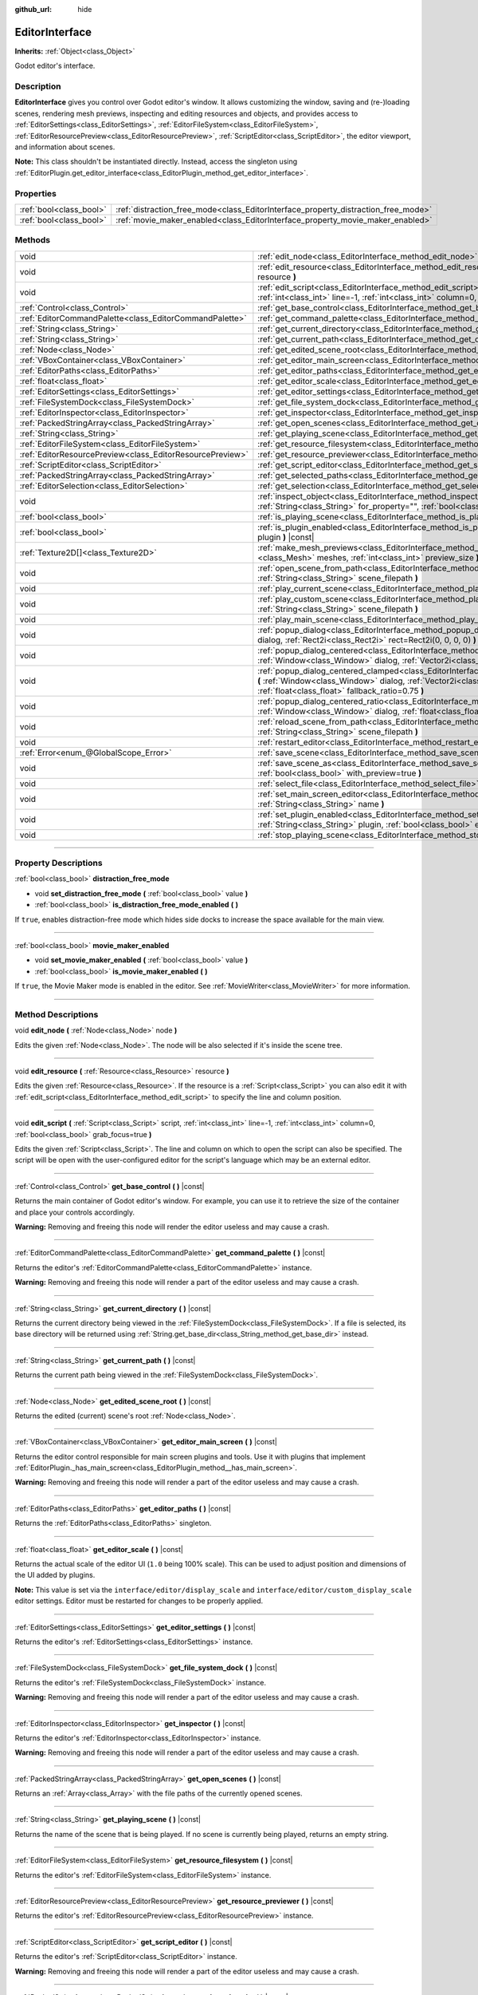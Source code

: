 :github_url: hide

.. DO NOT EDIT THIS FILE!!!
.. Generated automatically from Godot engine sources.
.. Generator: https://github.com/godotengine/godot/tree/master/doc/tools/make_rst.py.
.. XML source: https://github.com/godotengine/godot/tree/master/doc/classes/EditorInterface.xml.

.. _class_EditorInterface:

EditorInterface
===============

**Inherits:** :ref:`Object<class_Object>`

Godot editor's interface.

.. rst-class:: classref-introduction-group

Description
-----------

**EditorInterface** gives you control over Godot editor's window. It allows customizing the window, saving and (re-)loading scenes, rendering mesh previews, inspecting and editing resources and objects, and provides access to :ref:`EditorSettings<class_EditorSettings>`, :ref:`EditorFileSystem<class_EditorFileSystem>`, :ref:`EditorResourcePreview<class_EditorResourcePreview>`, :ref:`ScriptEditor<class_ScriptEditor>`, the editor viewport, and information about scenes.

\ **Note:** This class shouldn't be instantiated directly. Instead, access the singleton using :ref:`EditorPlugin.get_editor_interface<class_EditorPlugin_method_get_editor_interface>`.

.. rst-class:: classref-reftable-group

Properties
----------

.. table::
   :widths: auto

   +-------------------------+------------------------------------------------------------------------------------+
   | :ref:`bool<class_bool>` | :ref:`distraction_free_mode<class_EditorInterface_property_distraction_free_mode>` |
   +-------------------------+------------------------------------------------------------------------------------+
   | :ref:`bool<class_bool>` | :ref:`movie_maker_enabled<class_EditorInterface_property_movie_maker_enabled>`     |
   +-------------------------+------------------------------------------------------------------------------------+

.. rst-class:: classref-reftable-group

Methods
-------

.. table::
   :widths: auto

   +-----------------------------------------------------------+--------------------------------------------------------------------------------------------------------------------------------------------------------------------------------------------------------------------------------------------------------+
   | void                                                      | :ref:`edit_node<class_EditorInterface_method_edit_node>` **(** :ref:`Node<class_Node>` node **)**                                                                                                                                                      |
   +-----------------------------------------------------------+--------------------------------------------------------------------------------------------------------------------------------------------------------------------------------------------------------------------------------------------------------+
   | void                                                      | :ref:`edit_resource<class_EditorInterface_method_edit_resource>` **(** :ref:`Resource<class_Resource>` resource **)**                                                                                                                                  |
   +-----------------------------------------------------------+--------------------------------------------------------------------------------------------------------------------------------------------------------------------------------------------------------------------------------------------------------+
   | void                                                      | :ref:`edit_script<class_EditorInterface_method_edit_script>` **(** :ref:`Script<class_Script>` script, :ref:`int<class_int>` line=-1, :ref:`int<class_int>` column=0, :ref:`bool<class_bool>` grab_focus=true **)**                                    |
   +-----------------------------------------------------------+--------------------------------------------------------------------------------------------------------------------------------------------------------------------------------------------------------------------------------------------------------+
   | :ref:`Control<class_Control>`                             | :ref:`get_base_control<class_EditorInterface_method_get_base_control>` **(** **)** |const|                                                                                                                                                             |
   +-----------------------------------------------------------+--------------------------------------------------------------------------------------------------------------------------------------------------------------------------------------------------------------------------------------------------------+
   | :ref:`EditorCommandPalette<class_EditorCommandPalette>`   | :ref:`get_command_palette<class_EditorInterface_method_get_command_palette>` **(** **)** |const|                                                                                                                                                       |
   +-----------------------------------------------------------+--------------------------------------------------------------------------------------------------------------------------------------------------------------------------------------------------------------------------------------------------------+
   | :ref:`String<class_String>`                               | :ref:`get_current_directory<class_EditorInterface_method_get_current_directory>` **(** **)** |const|                                                                                                                                                   |
   +-----------------------------------------------------------+--------------------------------------------------------------------------------------------------------------------------------------------------------------------------------------------------------------------------------------------------------+
   | :ref:`String<class_String>`                               | :ref:`get_current_path<class_EditorInterface_method_get_current_path>` **(** **)** |const|                                                                                                                                                             |
   +-----------------------------------------------------------+--------------------------------------------------------------------------------------------------------------------------------------------------------------------------------------------------------------------------------------------------------+
   | :ref:`Node<class_Node>`                                   | :ref:`get_edited_scene_root<class_EditorInterface_method_get_edited_scene_root>` **(** **)** |const|                                                                                                                                                   |
   +-----------------------------------------------------------+--------------------------------------------------------------------------------------------------------------------------------------------------------------------------------------------------------------------------------------------------------+
   | :ref:`VBoxContainer<class_VBoxContainer>`                 | :ref:`get_editor_main_screen<class_EditorInterface_method_get_editor_main_screen>` **(** **)** |const|                                                                                                                                                 |
   +-----------------------------------------------------------+--------------------------------------------------------------------------------------------------------------------------------------------------------------------------------------------------------------------------------------------------------+
   | :ref:`EditorPaths<class_EditorPaths>`                     | :ref:`get_editor_paths<class_EditorInterface_method_get_editor_paths>` **(** **)** |const|                                                                                                                                                             |
   +-----------------------------------------------------------+--------------------------------------------------------------------------------------------------------------------------------------------------------------------------------------------------------------------------------------------------------+
   | :ref:`float<class_float>`                                 | :ref:`get_editor_scale<class_EditorInterface_method_get_editor_scale>` **(** **)** |const|                                                                                                                                                             |
   +-----------------------------------------------------------+--------------------------------------------------------------------------------------------------------------------------------------------------------------------------------------------------------------------------------------------------------+
   | :ref:`EditorSettings<class_EditorSettings>`               | :ref:`get_editor_settings<class_EditorInterface_method_get_editor_settings>` **(** **)** |const|                                                                                                                                                       |
   +-----------------------------------------------------------+--------------------------------------------------------------------------------------------------------------------------------------------------------------------------------------------------------------------------------------------------------+
   | :ref:`FileSystemDock<class_FileSystemDock>`               | :ref:`get_file_system_dock<class_EditorInterface_method_get_file_system_dock>` **(** **)** |const|                                                                                                                                                     |
   +-----------------------------------------------------------+--------------------------------------------------------------------------------------------------------------------------------------------------------------------------------------------------------------------------------------------------------+
   | :ref:`EditorInspector<class_EditorInspector>`             | :ref:`get_inspector<class_EditorInterface_method_get_inspector>` **(** **)** |const|                                                                                                                                                                   |
   +-----------------------------------------------------------+--------------------------------------------------------------------------------------------------------------------------------------------------------------------------------------------------------------------------------------------------------+
   | :ref:`PackedStringArray<class_PackedStringArray>`         | :ref:`get_open_scenes<class_EditorInterface_method_get_open_scenes>` **(** **)** |const|                                                                                                                                                               |
   +-----------------------------------------------------------+--------------------------------------------------------------------------------------------------------------------------------------------------------------------------------------------------------------------------------------------------------+
   | :ref:`String<class_String>`                               | :ref:`get_playing_scene<class_EditorInterface_method_get_playing_scene>` **(** **)** |const|                                                                                                                                                           |
   +-----------------------------------------------------------+--------------------------------------------------------------------------------------------------------------------------------------------------------------------------------------------------------------------------------------------------------+
   | :ref:`EditorFileSystem<class_EditorFileSystem>`           | :ref:`get_resource_filesystem<class_EditorInterface_method_get_resource_filesystem>` **(** **)** |const|                                                                                                                                               |
   +-----------------------------------------------------------+--------------------------------------------------------------------------------------------------------------------------------------------------------------------------------------------------------------------------------------------------------+
   | :ref:`EditorResourcePreview<class_EditorResourcePreview>` | :ref:`get_resource_previewer<class_EditorInterface_method_get_resource_previewer>` **(** **)** |const|                                                                                                                                                 |
   +-----------------------------------------------------------+--------------------------------------------------------------------------------------------------------------------------------------------------------------------------------------------------------------------------------------------------------+
   | :ref:`ScriptEditor<class_ScriptEditor>`                   | :ref:`get_script_editor<class_EditorInterface_method_get_script_editor>` **(** **)** |const|                                                                                                                                                           |
   +-----------------------------------------------------------+--------------------------------------------------------------------------------------------------------------------------------------------------------------------------------------------------------------------------------------------------------+
   | :ref:`PackedStringArray<class_PackedStringArray>`         | :ref:`get_selected_paths<class_EditorInterface_method_get_selected_paths>` **(** **)** |const|                                                                                                                                                         |
   +-----------------------------------------------------------+--------------------------------------------------------------------------------------------------------------------------------------------------------------------------------------------------------------------------------------------------------+
   | :ref:`EditorSelection<class_EditorSelection>`             | :ref:`get_selection<class_EditorInterface_method_get_selection>` **(** **)** |const|                                                                                                                                                                   |
   +-----------------------------------------------------------+--------------------------------------------------------------------------------------------------------------------------------------------------------------------------------------------------------------------------------------------------------+
   | void                                                      | :ref:`inspect_object<class_EditorInterface_method_inspect_object>` **(** :ref:`Object<class_Object>` object, :ref:`String<class_String>` for_property="", :ref:`bool<class_bool>` inspector_only=false **)**                                           |
   +-----------------------------------------------------------+--------------------------------------------------------------------------------------------------------------------------------------------------------------------------------------------------------------------------------------------------------+
   | :ref:`bool<class_bool>`                                   | :ref:`is_playing_scene<class_EditorInterface_method_is_playing_scene>` **(** **)** |const|                                                                                                                                                             |
   +-----------------------------------------------------------+--------------------------------------------------------------------------------------------------------------------------------------------------------------------------------------------------------------------------------------------------------+
   | :ref:`bool<class_bool>`                                   | :ref:`is_plugin_enabled<class_EditorInterface_method_is_plugin_enabled>` **(** :ref:`String<class_String>` plugin **)** |const|                                                                                                                        |
   +-----------------------------------------------------------+--------------------------------------------------------------------------------------------------------------------------------------------------------------------------------------------------------------------------------------------------------+
   | :ref:`Texture2D[]<class_Texture2D>`                       | :ref:`make_mesh_previews<class_EditorInterface_method_make_mesh_previews>` **(** :ref:`Mesh[]<class_Mesh>` meshes, :ref:`int<class_int>` preview_size **)**                                                                                            |
   +-----------------------------------------------------------+--------------------------------------------------------------------------------------------------------------------------------------------------------------------------------------------------------------------------------------------------------+
   | void                                                      | :ref:`open_scene_from_path<class_EditorInterface_method_open_scene_from_path>` **(** :ref:`String<class_String>` scene_filepath **)**                                                                                                                  |
   +-----------------------------------------------------------+--------------------------------------------------------------------------------------------------------------------------------------------------------------------------------------------------------------------------------------------------------+
   | void                                                      | :ref:`play_current_scene<class_EditorInterface_method_play_current_scene>` **(** **)**                                                                                                                                                                 |
   +-----------------------------------------------------------+--------------------------------------------------------------------------------------------------------------------------------------------------------------------------------------------------------------------------------------------------------+
   | void                                                      | :ref:`play_custom_scene<class_EditorInterface_method_play_custom_scene>` **(** :ref:`String<class_String>` scene_filepath **)**                                                                                                                        |
   +-----------------------------------------------------------+--------------------------------------------------------------------------------------------------------------------------------------------------------------------------------------------------------------------------------------------------------+
   | void                                                      | :ref:`play_main_scene<class_EditorInterface_method_play_main_scene>` **(** **)**                                                                                                                                                                       |
   +-----------------------------------------------------------+--------------------------------------------------------------------------------------------------------------------------------------------------------------------------------------------------------------------------------------------------------+
   | void                                                      | :ref:`popup_dialog<class_EditorInterface_method_popup_dialog>` **(** :ref:`Window<class_Window>` dialog, :ref:`Rect2i<class_Rect2i>` rect=Rect2i(0, 0, 0, 0) **)**                                                                                     |
   +-----------------------------------------------------------+--------------------------------------------------------------------------------------------------------------------------------------------------------------------------------------------------------------------------------------------------------+
   | void                                                      | :ref:`popup_dialog_centered<class_EditorInterface_method_popup_dialog_centered>` **(** :ref:`Window<class_Window>` dialog, :ref:`Vector2i<class_Vector2i>` minsize=Vector2i(0, 0) **)**                                                                |
   +-----------------------------------------------------------+--------------------------------------------------------------------------------------------------------------------------------------------------------------------------------------------------------------------------------------------------------+
   | void                                                      | :ref:`popup_dialog_centered_clamped<class_EditorInterface_method_popup_dialog_centered_clamped>` **(** :ref:`Window<class_Window>` dialog, :ref:`Vector2i<class_Vector2i>` minsize=Vector2i(0, 0), :ref:`float<class_float>` fallback_ratio=0.75 **)** |
   +-----------------------------------------------------------+--------------------------------------------------------------------------------------------------------------------------------------------------------------------------------------------------------------------------------------------------------+
   | void                                                      | :ref:`popup_dialog_centered_ratio<class_EditorInterface_method_popup_dialog_centered_ratio>` **(** :ref:`Window<class_Window>` dialog, :ref:`float<class_float>` ratio=0.8 **)**                                                                       |
   +-----------------------------------------------------------+--------------------------------------------------------------------------------------------------------------------------------------------------------------------------------------------------------------------------------------------------------+
   | void                                                      | :ref:`reload_scene_from_path<class_EditorInterface_method_reload_scene_from_path>` **(** :ref:`String<class_String>` scene_filepath **)**                                                                                                              |
   +-----------------------------------------------------------+--------------------------------------------------------------------------------------------------------------------------------------------------------------------------------------------------------------------------------------------------------+
   | void                                                      | :ref:`restart_editor<class_EditorInterface_method_restart_editor>` **(** :ref:`bool<class_bool>` save=true **)**                                                                                                                                       |
   +-----------------------------------------------------------+--------------------------------------------------------------------------------------------------------------------------------------------------------------------------------------------------------------------------------------------------------+
   | :ref:`Error<enum_@GlobalScope_Error>`                     | :ref:`save_scene<class_EditorInterface_method_save_scene>` **(** **)**                                                                                                                                                                                 |
   +-----------------------------------------------------------+--------------------------------------------------------------------------------------------------------------------------------------------------------------------------------------------------------------------------------------------------------+
   | void                                                      | :ref:`save_scene_as<class_EditorInterface_method_save_scene_as>` **(** :ref:`String<class_String>` path, :ref:`bool<class_bool>` with_preview=true **)**                                                                                               |
   +-----------------------------------------------------------+--------------------------------------------------------------------------------------------------------------------------------------------------------------------------------------------------------------------------------------------------------+
   | void                                                      | :ref:`select_file<class_EditorInterface_method_select_file>` **(** :ref:`String<class_String>` file **)**                                                                                                                                              |
   +-----------------------------------------------------------+--------------------------------------------------------------------------------------------------------------------------------------------------------------------------------------------------------------------------------------------------------+
   | void                                                      | :ref:`set_main_screen_editor<class_EditorInterface_method_set_main_screen_editor>` **(** :ref:`String<class_String>` name **)**                                                                                                                        |
   +-----------------------------------------------------------+--------------------------------------------------------------------------------------------------------------------------------------------------------------------------------------------------------------------------------------------------------+
   | void                                                      | :ref:`set_plugin_enabled<class_EditorInterface_method_set_plugin_enabled>` **(** :ref:`String<class_String>` plugin, :ref:`bool<class_bool>` enabled **)**                                                                                             |
   +-----------------------------------------------------------+--------------------------------------------------------------------------------------------------------------------------------------------------------------------------------------------------------------------------------------------------------+
   | void                                                      | :ref:`stop_playing_scene<class_EditorInterface_method_stop_playing_scene>` **(** **)**                                                                                                                                                                 |
   +-----------------------------------------------------------+--------------------------------------------------------------------------------------------------------------------------------------------------------------------------------------------------------------------------------------------------------+

.. rst-class:: classref-section-separator

----

.. rst-class:: classref-descriptions-group

Property Descriptions
---------------------

.. _class_EditorInterface_property_distraction_free_mode:

.. rst-class:: classref-property

:ref:`bool<class_bool>` **distraction_free_mode**

.. rst-class:: classref-property-setget

- void **set_distraction_free_mode** **(** :ref:`bool<class_bool>` value **)**
- :ref:`bool<class_bool>` **is_distraction_free_mode_enabled** **(** **)**

If ``true``, enables distraction-free mode which hides side docks to increase the space available for the main view.

.. rst-class:: classref-item-separator

----

.. _class_EditorInterface_property_movie_maker_enabled:

.. rst-class:: classref-property

:ref:`bool<class_bool>` **movie_maker_enabled**

.. rst-class:: classref-property-setget

- void **set_movie_maker_enabled** **(** :ref:`bool<class_bool>` value **)**
- :ref:`bool<class_bool>` **is_movie_maker_enabled** **(** **)**

If ``true``, the Movie Maker mode is enabled in the editor. See :ref:`MovieWriter<class_MovieWriter>` for more information.

.. rst-class:: classref-section-separator

----

.. rst-class:: classref-descriptions-group

Method Descriptions
-------------------

.. _class_EditorInterface_method_edit_node:

.. rst-class:: classref-method

void **edit_node** **(** :ref:`Node<class_Node>` node **)**

Edits the given :ref:`Node<class_Node>`. The node will be also selected if it's inside the scene tree.

.. rst-class:: classref-item-separator

----

.. _class_EditorInterface_method_edit_resource:

.. rst-class:: classref-method

void **edit_resource** **(** :ref:`Resource<class_Resource>` resource **)**

Edits the given :ref:`Resource<class_Resource>`. If the resource is a :ref:`Script<class_Script>` you can also edit it with :ref:`edit_script<class_EditorInterface_method_edit_script>` to specify the line and column position.

.. rst-class:: classref-item-separator

----

.. _class_EditorInterface_method_edit_script:

.. rst-class:: classref-method

void **edit_script** **(** :ref:`Script<class_Script>` script, :ref:`int<class_int>` line=-1, :ref:`int<class_int>` column=0, :ref:`bool<class_bool>` grab_focus=true **)**

Edits the given :ref:`Script<class_Script>`. The line and column on which to open the script can also be specified. The script will be open with the user-configured editor for the script's language which may be an external editor.

.. rst-class:: classref-item-separator

----

.. _class_EditorInterface_method_get_base_control:

.. rst-class:: classref-method

:ref:`Control<class_Control>` **get_base_control** **(** **)** |const|

Returns the main container of Godot editor's window. For example, you can use it to retrieve the size of the container and place your controls accordingly.

\ **Warning:** Removing and freeing this node will render the editor useless and may cause a crash.

.. rst-class:: classref-item-separator

----

.. _class_EditorInterface_method_get_command_palette:

.. rst-class:: classref-method

:ref:`EditorCommandPalette<class_EditorCommandPalette>` **get_command_palette** **(** **)** |const|

Returns the editor's :ref:`EditorCommandPalette<class_EditorCommandPalette>` instance.

\ **Warning:** Removing and freeing this node will render a part of the editor useless and may cause a crash.

.. rst-class:: classref-item-separator

----

.. _class_EditorInterface_method_get_current_directory:

.. rst-class:: classref-method

:ref:`String<class_String>` **get_current_directory** **(** **)** |const|

Returns the current directory being viewed in the :ref:`FileSystemDock<class_FileSystemDock>`. If a file is selected, its base directory will be returned using :ref:`String.get_base_dir<class_String_method_get_base_dir>` instead.

.. rst-class:: classref-item-separator

----

.. _class_EditorInterface_method_get_current_path:

.. rst-class:: classref-method

:ref:`String<class_String>` **get_current_path** **(** **)** |const|

Returns the current path being viewed in the :ref:`FileSystemDock<class_FileSystemDock>`.

.. rst-class:: classref-item-separator

----

.. _class_EditorInterface_method_get_edited_scene_root:

.. rst-class:: classref-method

:ref:`Node<class_Node>` **get_edited_scene_root** **(** **)** |const|

Returns the edited (current) scene's root :ref:`Node<class_Node>`.

.. rst-class:: classref-item-separator

----

.. _class_EditorInterface_method_get_editor_main_screen:

.. rst-class:: classref-method

:ref:`VBoxContainer<class_VBoxContainer>` **get_editor_main_screen** **(** **)** |const|

Returns the editor control responsible for main screen plugins and tools. Use it with plugins that implement :ref:`EditorPlugin._has_main_screen<class_EditorPlugin_method__has_main_screen>`.

\ **Warning:** Removing and freeing this node will render a part of the editor useless and may cause a crash.

.. rst-class:: classref-item-separator

----

.. _class_EditorInterface_method_get_editor_paths:

.. rst-class:: classref-method

:ref:`EditorPaths<class_EditorPaths>` **get_editor_paths** **(** **)** |const|

Returns the :ref:`EditorPaths<class_EditorPaths>` singleton.

.. rst-class:: classref-item-separator

----

.. _class_EditorInterface_method_get_editor_scale:

.. rst-class:: classref-method

:ref:`float<class_float>` **get_editor_scale** **(** **)** |const|

Returns the actual scale of the editor UI (``1.0`` being 100% scale). This can be used to adjust position and dimensions of the UI added by plugins.

\ **Note:** This value is set via the ``interface/editor/display_scale`` and ``interface/editor/custom_display_scale`` editor settings. Editor must be restarted for changes to be properly applied.

.. rst-class:: classref-item-separator

----

.. _class_EditorInterface_method_get_editor_settings:

.. rst-class:: classref-method

:ref:`EditorSettings<class_EditorSettings>` **get_editor_settings** **(** **)** |const|

Returns the editor's :ref:`EditorSettings<class_EditorSettings>` instance.

.. rst-class:: classref-item-separator

----

.. _class_EditorInterface_method_get_file_system_dock:

.. rst-class:: classref-method

:ref:`FileSystemDock<class_FileSystemDock>` **get_file_system_dock** **(** **)** |const|

Returns the editor's :ref:`FileSystemDock<class_FileSystemDock>` instance.

\ **Warning:** Removing and freeing this node will render a part of the editor useless and may cause a crash.

.. rst-class:: classref-item-separator

----

.. _class_EditorInterface_method_get_inspector:

.. rst-class:: classref-method

:ref:`EditorInspector<class_EditorInspector>` **get_inspector** **(** **)** |const|

Returns the editor's :ref:`EditorInspector<class_EditorInspector>` instance.

\ **Warning:** Removing and freeing this node will render a part of the editor useless and may cause a crash.

.. rst-class:: classref-item-separator

----

.. _class_EditorInterface_method_get_open_scenes:

.. rst-class:: classref-method

:ref:`PackedStringArray<class_PackedStringArray>` **get_open_scenes** **(** **)** |const|

Returns an :ref:`Array<class_Array>` with the file paths of the currently opened scenes.

.. rst-class:: classref-item-separator

----

.. _class_EditorInterface_method_get_playing_scene:

.. rst-class:: classref-method

:ref:`String<class_String>` **get_playing_scene** **(** **)** |const|

Returns the name of the scene that is being played. If no scene is currently being played, returns an empty string.

.. rst-class:: classref-item-separator

----

.. _class_EditorInterface_method_get_resource_filesystem:

.. rst-class:: classref-method

:ref:`EditorFileSystem<class_EditorFileSystem>` **get_resource_filesystem** **(** **)** |const|

Returns the editor's :ref:`EditorFileSystem<class_EditorFileSystem>` instance.

.. rst-class:: classref-item-separator

----

.. _class_EditorInterface_method_get_resource_previewer:

.. rst-class:: classref-method

:ref:`EditorResourcePreview<class_EditorResourcePreview>` **get_resource_previewer** **(** **)** |const|

Returns the editor's :ref:`EditorResourcePreview<class_EditorResourcePreview>` instance.

.. rst-class:: classref-item-separator

----

.. _class_EditorInterface_method_get_script_editor:

.. rst-class:: classref-method

:ref:`ScriptEditor<class_ScriptEditor>` **get_script_editor** **(** **)** |const|

Returns the editor's :ref:`ScriptEditor<class_ScriptEditor>` instance.

\ **Warning:** Removing and freeing this node will render a part of the editor useless and may cause a crash.

.. rst-class:: classref-item-separator

----

.. _class_EditorInterface_method_get_selected_paths:

.. rst-class:: classref-method

:ref:`PackedStringArray<class_PackedStringArray>` **get_selected_paths** **(** **)** |const|

Returns an array containing the paths of the currently selected files (and directories) in the :ref:`FileSystemDock<class_FileSystemDock>`.

.. rst-class:: classref-item-separator

----

.. _class_EditorInterface_method_get_selection:

.. rst-class:: classref-method

:ref:`EditorSelection<class_EditorSelection>` **get_selection** **(** **)** |const|

Returns the editor's :ref:`EditorSelection<class_EditorSelection>` instance.

.. rst-class:: classref-item-separator

----

.. _class_EditorInterface_method_inspect_object:

.. rst-class:: classref-method

void **inspect_object** **(** :ref:`Object<class_Object>` object, :ref:`String<class_String>` for_property="", :ref:`bool<class_bool>` inspector_only=false **)**

Shows the given property on the given ``object`` in the editor's Inspector dock. If ``inspector_only`` is ``true``, plugins will not attempt to edit ``object``.

.. rst-class:: classref-item-separator

----

.. _class_EditorInterface_method_is_playing_scene:

.. rst-class:: classref-method

:ref:`bool<class_bool>` **is_playing_scene** **(** **)** |const|

Returns ``true`` if a scene is currently being played, ``false`` otherwise. Paused scenes are considered as being played.

.. rst-class:: classref-item-separator

----

.. _class_EditorInterface_method_is_plugin_enabled:

.. rst-class:: classref-method

:ref:`bool<class_bool>` **is_plugin_enabled** **(** :ref:`String<class_String>` plugin **)** |const|

Returns ``true`` if the specified ``plugin`` is enabled. The plugin name is the same as its directory name.

.. rst-class:: classref-item-separator

----

.. _class_EditorInterface_method_make_mesh_previews:

.. rst-class:: classref-method

:ref:`Texture2D[]<class_Texture2D>` **make_mesh_previews** **(** :ref:`Mesh[]<class_Mesh>` meshes, :ref:`int<class_int>` preview_size **)**

Returns mesh previews rendered at the given size as an :ref:`Array<class_Array>` of :ref:`Texture2D<class_Texture2D>`\ s.

.. rst-class:: classref-item-separator

----

.. _class_EditorInterface_method_open_scene_from_path:

.. rst-class:: classref-method

void **open_scene_from_path** **(** :ref:`String<class_String>` scene_filepath **)**

Opens the scene at the given path.

.. rst-class:: classref-item-separator

----

.. _class_EditorInterface_method_play_current_scene:

.. rst-class:: classref-method

void **play_current_scene** **(** **)**

Plays the currently active scene.

.. rst-class:: classref-item-separator

----

.. _class_EditorInterface_method_play_custom_scene:

.. rst-class:: classref-method

void **play_custom_scene** **(** :ref:`String<class_String>` scene_filepath **)**

Plays the scene specified by its filepath.

.. rst-class:: classref-item-separator

----

.. _class_EditorInterface_method_play_main_scene:

.. rst-class:: classref-method

void **play_main_scene** **(** **)**

Plays the main scene.

.. rst-class:: classref-item-separator

----

.. _class_EditorInterface_method_popup_dialog:

.. rst-class:: classref-method

void **popup_dialog** **(** :ref:`Window<class_Window>` dialog, :ref:`Rect2i<class_Rect2i>` rect=Rect2i(0, 0, 0, 0) **)**

Pops up the ``dialog`` in the editor UI with :ref:`Window.popup_exclusive<class_Window_method_popup_exclusive>`. The dialog must have no current parent, otherwise the method fails.

See also :ref:`Window.set_unparent_when_invisible<class_Window_method_set_unparent_when_invisible>`.

.. rst-class:: classref-item-separator

----

.. _class_EditorInterface_method_popup_dialog_centered:

.. rst-class:: classref-method

void **popup_dialog_centered** **(** :ref:`Window<class_Window>` dialog, :ref:`Vector2i<class_Vector2i>` minsize=Vector2i(0, 0) **)**

Pops up the ``dialog`` in the editor UI with :ref:`Window.popup_exclusive_centered<class_Window_method_popup_exclusive_centered>`. The dialog must have no current parent, otherwise the method fails.

See also :ref:`Window.set_unparent_when_invisible<class_Window_method_set_unparent_when_invisible>`.

.. rst-class:: classref-item-separator

----

.. _class_EditorInterface_method_popup_dialog_centered_clamped:

.. rst-class:: classref-method

void **popup_dialog_centered_clamped** **(** :ref:`Window<class_Window>` dialog, :ref:`Vector2i<class_Vector2i>` minsize=Vector2i(0, 0), :ref:`float<class_float>` fallback_ratio=0.75 **)**

Pops up the ``dialog`` in the editor UI with :ref:`Window.popup_exclusive_centered_clamped<class_Window_method_popup_exclusive_centered_clamped>`. The dialog must have no current parent, otherwise the method fails.

See also :ref:`Window.set_unparent_when_invisible<class_Window_method_set_unparent_when_invisible>`.

.. rst-class:: classref-item-separator

----

.. _class_EditorInterface_method_popup_dialog_centered_ratio:

.. rst-class:: classref-method

void **popup_dialog_centered_ratio** **(** :ref:`Window<class_Window>` dialog, :ref:`float<class_float>` ratio=0.8 **)**

Pops up the ``dialog`` in the editor UI with :ref:`Window.popup_exclusive_centered_ratio<class_Window_method_popup_exclusive_centered_ratio>`. The dialog must have no current parent, otherwise the method fails.

See also :ref:`Window.set_unparent_when_invisible<class_Window_method_set_unparent_when_invisible>`.

.. rst-class:: classref-item-separator

----

.. _class_EditorInterface_method_reload_scene_from_path:

.. rst-class:: classref-method

void **reload_scene_from_path** **(** :ref:`String<class_String>` scene_filepath **)**

Reloads the scene at the given path.

.. rst-class:: classref-item-separator

----

.. _class_EditorInterface_method_restart_editor:

.. rst-class:: classref-method

void **restart_editor** **(** :ref:`bool<class_bool>` save=true **)**

Restarts the editor. This closes the editor and then opens the same project. If ``save`` is ``true``, the project will be saved before restarting.

.. rst-class:: classref-item-separator

----

.. _class_EditorInterface_method_save_scene:

.. rst-class:: classref-method

:ref:`Error<enum_@GlobalScope_Error>` **save_scene** **(** **)**

Saves the scene. Returns either :ref:`@GlobalScope.OK<class_@GlobalScope_constant_OK>` or :ref:`@GlobalScope.ERR_CANT_CREATE<class_@GlobalScope_constant_ERR_CANT_CREATE>`.

.. rst-class:: classref-item-separator

----

.. _class_EditorInterface_method_save_scene_as:

.. rst-class:: classref-method

void **save_scene_as** **(** :ref:`String<class_String>` path, :ref:`bool<class_bool>` with_preview=true **)**

Saves the scene as a file at ``path``.

.. rst-class:: classref-item-separator

----

.. _class_EditorInterface_method_select_file:

.. rst-class:: classref-method

void **select_file** **(** :ref:`String<class_String>` file **)**

Selects the file, with the path provided by ``file``, in the FileSystem dock.

.. rst-class:: classref-item-separator

----

.. _class_EditorInterface_method_set_main_screen_editor:

.. rst-class:: classref-method

void **set_main_screen_editor** **(** :ref:`String<class_String>` name **)**

Sets the editor's current main screen to the one specified in ``name``. ``name`` must match the text of the tab in question exactly (``2D``, ``3D``, ``Script``, ``AssetLib``).

.. rst-class:: classref-item-separator

----

.. _class_EditorInterface_method_set_plugin_enabled:

.. rst-class:: classref-method

void **set_plugin_enabled** **(** :ref:`String<class_String>` plugin, :ref:`bool<class_bool>` enabled **)**

Sets the enabled status of a plugin. The plugin name is the same as its directory name.

.. rst-class:: classref-item-separator

----

.. _class_EditorInterface_method_stop_playing_scene:

.. rst-class:: classref-method

void **stop_playing_scene** **(** **)**

Stops the scene that is currently playing.

.. |virtual| replace:: :abbr:`virtual (This method should typically be overridden by the user to have any effect.)`
.. |const| replace:: :abbr:`const (This method has no side effects. It doesn't modify any of the instance's member variables.)`
.. |vararg| replace:: :abbr:`vararg (This method accepts any number of arguments after the ones described here.)`
.. |constructor| replace:: :abbr:`constructor (This method is used to construct a type.)`
.. |static| replace:: :abbr:`static (This method doesn't need an instance to be called, so it can be called directly using the class name.)`
.. |operator| replace:: :abbr:`operator (This method describes a valid operator to use with this type as left-hand operand.)`
